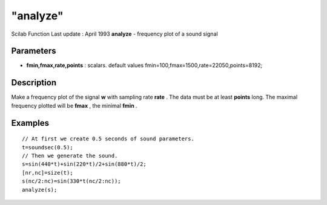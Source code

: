 ====
"analyze"
====

Scilab Function Last update : April 1993
**analyze** - frequency plot of a sound signal



Parameters
~~~~~~~~~~


+ **fmin,fmax,rate,points** : scalars. default values
  fmin=100,fmax=1500,rate=22050,points=8192;




Description
~~~~~~~~~~~

Make a frequency plot of the signal **w** with sampling rate **rate**
. The data must be at least **points** long. The maximal frequency
plotted will be **fmax** , the minimal **fmin** .



Examples
~~~~~~~~


::

    
    
    // At first we create 0.5 seconds of sound parameters.
    t=soundsec(0.5);
    // Then we generate the sound.
    s=sin(440*t)+sin(220*t)/2+sin(880*t)/2;
    [nr,nc]=size(t);
    s(nc/2:nc)=sin(330*t(nc/2:nc));
    analyze(s);
     
      




